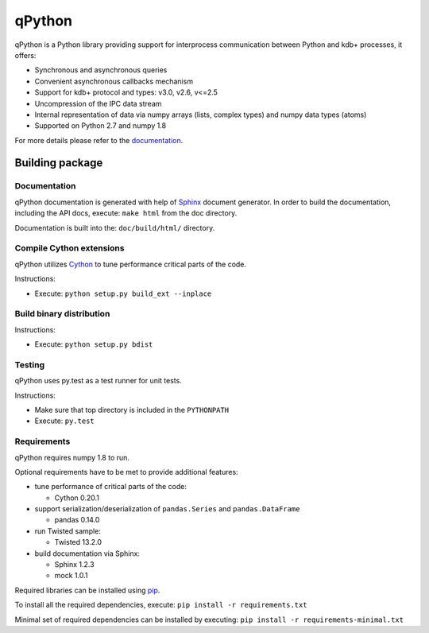 qPython
=======

qPython is a Python library providing support for interprocess communication between Python and kdb+ processes, it offers:

- Synchronous and asynchronous queries
- Convenient asynchronous callbacks mechanism
- Support for kdb+ protocol and types: v3.0, v2.6, v<=2.5
- Uncompression of the IPC data stream
- Internal representation of data via numpy arrays (lists, complex types) and numpy data types (atoms)
- Supported on Python 2.7 and numpy 1.8
 
For more details please refer to the `documentation`_.

Building package
----------------

Documentation
~~~~~~~~~~~~~

qPython documentation is generated with help of `Sphinx`_ document generator.
In order to build the documentation, including the API docs, execute: 
``make html`` from the doc directory.

Documentation is built into the: ``doc/build/html/`` directory.


Compile Cython extensions
~~~~~~~~~~~~~~~~~~~~~~~~~

qPython utilizes `Cython`_ to tune performance critical parts of the code.

Instructions: 

- Execute: ``python setup.py build_ext --inplace``


Build binary distribution
~~~~~~~~~~~~~~~~~~~~~~~~~

Instructions: 

- Execute: ``python setup.py bdist``


Testing
~~~~~~~

qPython uses py.test as a test runner for unit tests.

Instructions:

- Make sure that top directory is included in the ``PYTHONPATH``
- Execute: ``py.test``


Requirements
~~~~~~~~~~~~

qPython requires numpy 1.8 to run.

Optional requirements have to be met to provide additional features:

- tune performance of critical parts of the code:

  - Cython 0.20.1

- support serialization/deserialization of ``pandas.Series`` and ``pandas.DataFrame``

  - pandas 0.14.0
  
- run Twisted sample:

  - Twisted 13.2.0

- build documentation via Sphinx:

  - Sphinx 1.2.3
  - mock 1.0.1

Required libraries can be installed using `pip`_.

To install all the required dependencies, execute: 
``pip install -r requirements.txt``

Minimal set of required dependencies can be installed by executing: 
``pip install -r requirements-minimal.txt``

.. _Cython: http://cython.org/
.. _Sphinx: http://sphinx-doc.org/
.. _pip: http://pypi.python.org/pypi/pip
.. _documentation: http://qpython.readthedocs.org/en/latest/

